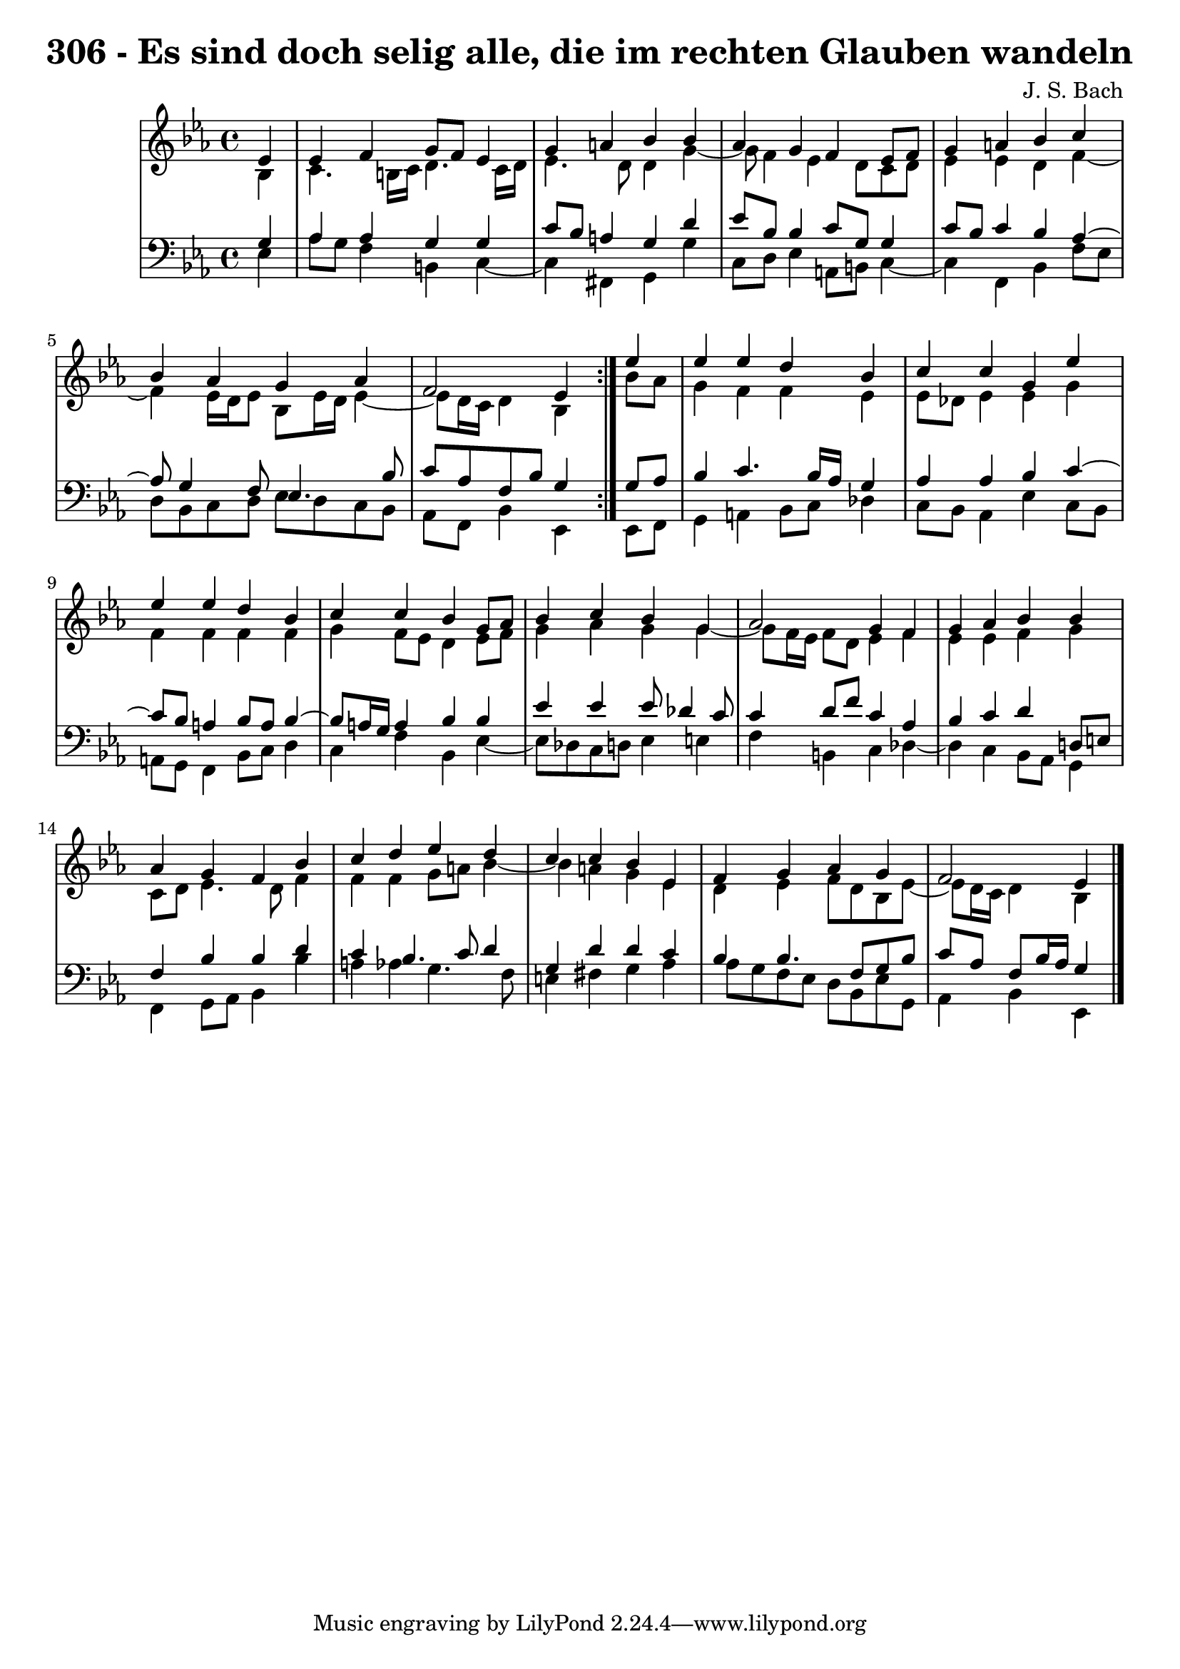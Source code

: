 \version "2.10.33"

\header {
  title = "306 - Es sind doch selig alle, die im rechten Glauben wandeln"
  composer = "J. S. Bach"
}


global = {
  \time 4/4
  \key ees \major
}


soprano = \relative c' {
  \repeat volta 2 {
    \partial 4 ees4 
    ees4 f4 g8 f8 ees4 
    g4 a4 bes4 bes4 
    aes4 g4 f4 ees8 f8 
    g4 a4 bes4 c4 
    bes4 aes4 g4 aes4     %5
    f2 ees4 } ees'4 
  ees4 ees4 d4 bes4 
  c4 c4 g4 ees'4 
  ees4 ees4 d4 bes4 
  c4 c4 bes4 g8 aes8   %10
  bes4 c4 bes4 g4 
  aes2 g4 f4 
  g4 aes4 bes4 bes4 
  aes4 g4 f4 bes4 
  c4 d4 ees4 d4   %15
  c4 c4 bes4 ees,4 
  f4 g4 aes4 g4 
  f2 ees4 
  
}

alto = \relative c' {
  \repeat volta 2 {
    \partial 4 bes4 
    c4. b16 c16 d4. c16 d16 
    ees4. d8 d4 g4~ 
    g8 f4 ees4 d8 c8 d8 
    ees4 ees4 d4 f4~ 
    f4 ees16 d16 ees8 bes8 ees16 d16 ees4~     %5
    ees8 d16 c16 d4 bes4 } bes'8 aes8 
  g4 f4 f4 ees4 
  ees8 des8 ees4 ees4 g4 
  f4 f4 f4 f4 
  g4 f8 ees8 d4 ees8 f8   %10
  g4 aes4 g4 g4~ 
  g8 f16 ees16 f8 d8 ees4 f4 
  ees4 ees4 f4 g4 
  c,8 d8 ees4. d8 f4 
  f4 f4 g8 a8 bes4~   %15
  bes4 a4 g4 ees4 
  d4 ees4 f8 d8 bes8 ees8~ 
  ees8 d16 c16 d4 bes4 
  
}

tenor = \relative c' {
  \repeat volta 2 {
    \partial 4 g4 
    aes4 aes4 g4 g4 
    c8 bes8 a4 g4 d'4 
    ees8 bes8 bes4 c8 g8 g4 
    c8 bes8 c4 bes4 aes4~ 
    aes8 g4 f8 ees4. bes'8     %5
    c8 aes8 f8 bes8 g4 } g8 aes8 
  bes4 c4. bes16 aes16 g4 
  aes4 aes4 bes4 c4~ 
  c8 bes8 a4 bes8 a8 bes4~ 
  bes8 a16 g16 a4 bes4 bes4   %10
  ees4 ees4 ees8 des4 c8 
  c4 d8 f8 c4 aes4 
  bes4 c4 d4 d,8 e8 
  f4 bes4 bes4 d4 
  c4 bes4. c8 d4   %15
  g,4 d'4 d4 c4 
  bes4 bes4. f8 g8 bes8 
  c8 aes8 f8 bes16 aes16 g4 
  
}

baixo = \relative c {
  \repeat volta 2 {
    \partial 4 ees4 
    aes8 g8 f4 b,4 c4~ 
    c4 fis,4 g4 g'4 
    c,8 d8 ees4 a,8 b8 c4~ 
    c4 f,4 bes4 f'8 ees8 
    d8 bes8 c8 d8 ees8 d8 c8 bes8     %5
    aes8 f8 bes4 ees,4 } ees8 f8 
  g4 a4 bes8 c8 des4 
  c8 bes8 aes4 ees'4 c8 bes8 
  a8 g8 f4 bes8 c8 d4 
  c4 f4 bes,4 ees4~   %10
  ees8 des8 c8 d8 ees4 e4 
  f4 b,4 c4 des4~ 
  des4 c4 bes8 aes8 g4 
  f4 g8 aes8 bes4 bes'4 
  a4 aes4 g4. f8   %15
  e4 fis4 g4 aes4 
  aes8 g8 f8 ees8 d8 bes8 ees8 g,8 
  aes4 bes4 ees,4 
  
}

\score {
  <<
    \new StaffGroup <<
      \override StaffGroup.SystemStartBracket #'style = #'line 
      \new Staff {
        <<
          \global
          \new Voice = "soprano" { \voiceOne \soprano }
          \new Voice = "alto" { \voiceTwo \alto }
        >>
      }
      \new Staff {
        <<
          \global
          \clef "bass"
          \new Voice = "tenor" {\voiceOne \tenor }
          \new Voice = "baixo" { \voiceTwo \baixo \bar "|."}
        >>
      }
    >>
  >>
  \layout {}
  \midi {}
}